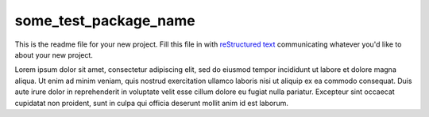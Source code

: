some_test_package_name
========================================

This is the readme file for your new project.  Fill this file in with
`reStructured text`_ communicating whatever you'd like to about your new
project.

.. _`reStructured text`: https://en.wikipedia.org/wiki/ReStructuredText

Lorem ipsum dolor sit amet, consectetur adipiscing elit, sed do eiusmod tempor
incididunt ut labore et dolore magna aliqua. Ut enim ad minim veniam, quis
nostrud exercitation ullamco laboris nisi ut aliquip ex ea commodo consequat.
Duis aute irure dolor in reprehenderit in voluptate velit esse cillum dolore eu
fugiat nulla pariatur. Excepteur sint occaecat cupidatat non proident, sunt in
culpa qui officia deserunt mollit anim id est laborum.
